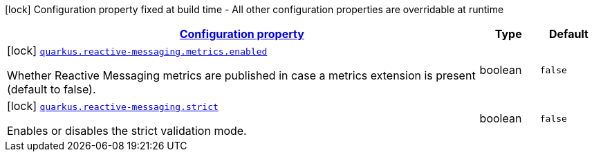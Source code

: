 
:summaryTableId: quarkus-reactive-messaging-reactive-messaging-configuration
[.configuration-legend]
icon:lock[title=Fixed at build time] Configuration property fixed at build time - All other configuration properties are overridable at runtime
[.configuration-reference, cols="80,.^10,.^10"]
|===

h|[[quarkus-reactive-messaging-reactive-messaging-configuration_configuration]]link:#quarkus-reactive-messaging-reactive-messaging-configuration_configuration[Configuration property]

h|Type
h|Default

a|icon:lock[title=Fixed at build time] [[quarkus-reactive-messaging-reactive-messaging-configuration_quarkus.reactive-messaging.metrics.enabled]]`link:#quarkus-reactive-messaging-reactive-messaging-configuration_quarkus.reactive-messaging.metrics.enabled[quarkus.reactive-messaging.metrics.enabled]`

[.description]
--
Whether Reactive Messaging metrics are published in case a metrics extension is present (default to false).
--|boolean 
|`false`


a|icon:lock[title=Fixed at build time] [[quarkus-reactive-messaging-reactive-messaging-configuration_quarkus.reactive-messaging.strict]]`link:#quarkus-reactive-messaging-reactive-messaging-configuration_quarkus.reactive-messaging.strict[quarkus.reactive-messaging.strict]`

[.description]
--
Enables or disables the strict validation mode.
--|boolean 
|`false`

|===